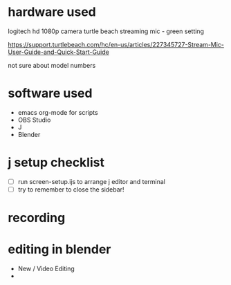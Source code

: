 * hardware used
logitech hd 1080p camera
turtle beach streaming mic - green setting

https://support.turtlebeach.com/hc/en-us/articles/227345727-Stream-Mic-User-Guide-and-Quick-Start-Guide

not sure about model numbers

* software used
- emacs org-mode for scripts
- OBS Studio
- J
- Blender

* j setup checklist
- [ ] run screen-setup.ijs to arrange j editor and terminal
- [ ] try to remember to close the sidebar!


* recording

* editing in blender
- New / Video Editing
- 
